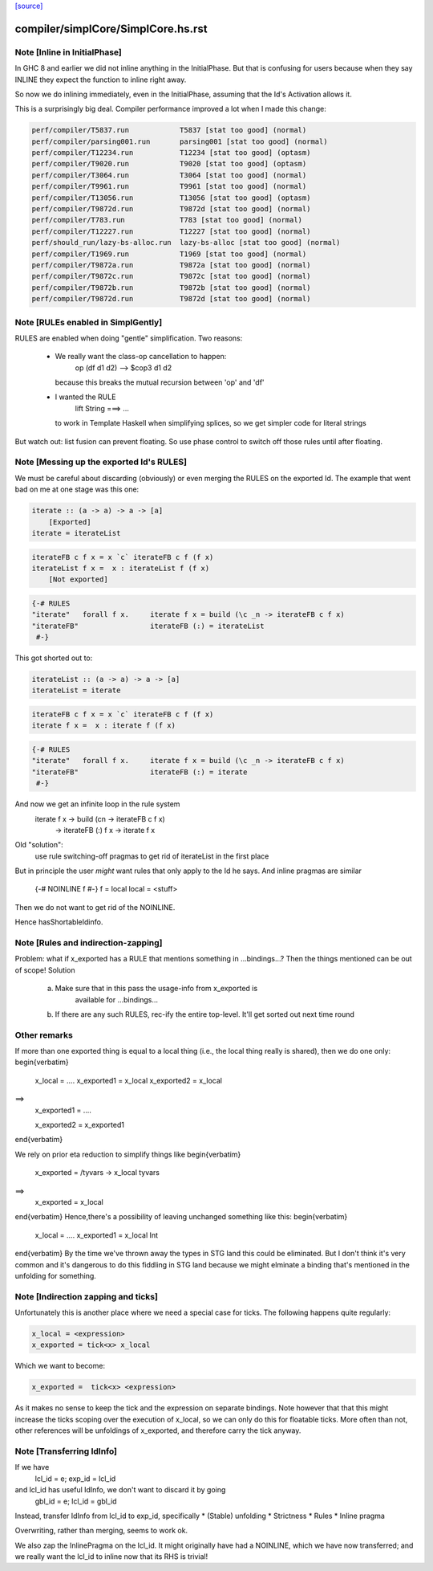 `[source] <https://gitlab.haskell.org/ghc/ghc/tree/master/compiler/simplCore/SimplCore.hs>`_

====================
compiler/simplCore/SimplCore.hs.rst
====================

Note [Inline in InitialPhase]
~~~~~~~~~~~~~~~~~~~~~~~~~~~~~~~~
In GHC 8 and earlier we did not inline anything in the InitialPhase. But that is
confusing for users because when they say INLINE they expect the function to inline
right away.

So now we do inlining immediately, even in the InitialPhase, assuming that the
Id's Activation allows it.

This is a surprisingly big deal. Compiler performance improved a lot
when I made this change:

.. code-block:: haskell

   perf/compiler/T5837.run            T5837 [stat too good] (normal)
   perf/compiler/parsing001.run       parsing001 [stat too good] (normal)
   perf/compiler/T12234.run           T12234 [stat too good] (optasm)
   perf/compiler/T9020.run            T9020 [stat too good] (optasm)
   perf/compiler/T3064.run            T3064 [stat too good] (normal)
   perf/compiler/T9961.run            T9961 [stat too good] (normal)
   perf/compiler/T13056.run           T13056 [stat too good] (optasm)
   perf/compiler/T9872d.run           T9872d [stat too good] (normal)
   perf/compiler/T783.run             T783 [stat too good] (normal)
   perf/compiler/T12227.run           T12227 [stat too good] (normal)
   perf/should_run/lazy-bs-alloc.run  lazy-bs-alloc [stat too good] (normal)
   perf/compiler/T1969.run            T1969 [stat too good] (normal)
   perf/compiler/T9872a.run           T9872a [stat too good] (normal)
   perf/compiler/T9872c.run           T9872c [stat too good] (normal)
   perf/compiler/T9872b.run           T9872b [stat too good] (normal)
   perf/compiler/T9872d.run           T9872d [stat too good] (normal)



Note [RULEs enabled in SimplGently]
~~~~~~~~~~~~~~~~~~~~~~~~~~~~~~~~~~~
RULES are enabled when doing "gentle" simplification.  Two reasons:

  * We really want the class-op cancellation to happen:
        op (df d1 d2) --> $cop3 d1 d2
    because this breaks the mutual recursion between 'op' and 'df'

  * I wanted the RULE
        lift String ===> ...
    to work in Template Haskell when simplifying
    splices, so we get simpler code for literal strings

But watch out: list fusion can prevent floating.  So use phase control
to switch off those rules until after floating.



Note [Messing up the exported Id's RULES]
~~~~~~~~~~~~~~~~~~~~~~~~~~~~~~~~~~~~~~~~~~
We must be careful about discarding (obviously) or even merging the
RULES on the exported Id. The example that went bad on me at one stage
was this one:

.. code-block:: haskell

    iterate :: (a -> a) -> a -> [a]
        [Exported]
    iterate = iterateList

.. code-block:: haskell

    iterateFB c f x = x `c` iterateFB c f (f x)
    iterateList f x =  x : iterateList f (f x)
        [Not exported]

.. code-block:: haskell

    {-# RULES
    "iterate"   forall f x.     iterate f x = build (\c _n -> iterateFB c f x)
    "iterateFB"                 iterateFB (:) = iterateList
     #-}

This got shorted out to:

.. code-block:: haskell

    iterateList :: (a -> a) -> a -> [a]
    iterateList = iterate

.. code-block:: haskell

    iterateFB c f x = x `c` iterateFB c f (f x)
    iterate f x =  x : iterate f (f x)

.. code-block:: haskell

    {-# RULES
    "iterate"   forall f x.     iterate f x = build (\c _n -> iterateFB c f x)
    "iterateFB"                 iterateFB (:) = iterate
     #-}

And now we get an infinite loop in the rule system
        iterate f x -> build (\cn -> iterateFB c f x)
                    -> iterateFB (:) f x
                    -> iterate f x

Old "solution":
        use rule switching-off pragmas to get rid
        of iterateList in the first place

But in principle the user *might* want rules that only apply to the Id
he says.  And inline pragmas are similar
   {-# NOINLINE f #-}
   f = local
   local = <stuff>
Then we do not want to get rid of the NOINLINE.

Hence hasShortableIdinfo.




Note [Rules and indirection-zapping]
~~~~~~~~~~~~~~~~~~~~~~~~~~~~~~~~~~~~
Problem: what if x_exported has a RULE that mentions something in ...bindings...?
Then the things mentioned can be out of scope!  Solution
 a) Make sure that in this pass the usage-info from x_exported is
        available for ...bindings...
 b) If there are any such RULES, rec-ify the entire top-level.
    It'll get sorted out next time round

Other remarks
~~~~~~~~~~~~~
If more than one exported thing is equal to a local thing (i.e., the
local thing really is shared), then we do one only:
\begin{verbatim}
        x_local = ....
        x_exported1 = x_local
        x_exported2 = x_local
==>
        x_exported1 = ....

        x_exported2 = x_exported1
\end{verbatim}

We rely on prior eta reduction to simplify things like
\begin{verbatim}
        x_exported = /\ tyvars -> x_local tyvars
==>
        x_exported = x_local
\end{verbatim}
Hence,there's a possibility of leaving unchanged something like this:
\begin{verbatim}
        x_local = ....
        x_exported1 = x_local Int
\end{verbatim}
By the time we've thrown away the types in STG land this
could be eliminated.  But I don't think it's very common
and it's dangerous to do this fiddling in STG land
because we might elminate a binding that's mentioned in the
unfolding for something.



Note [Indirection zapping and ticks]
~~~~~~~~~~~~~~~~~~~~~~~~~~~~~~~~~~~~
Unfortunately this is another place where we need a special case for
ticks. The following happens quite regularly:

.. code-block:: haskell

        x_local = <expression>
        x_exported = tick<x> x_local

Which we want to become:

.. code-block:: haskell

        x_exported =  tick<x> <expression>

As it makes no sense to keep the tick and the expression on separate
bindings. Note however that that this might increase the ticks scoping
over the execution of x_local, so we can only do this for floatable
ticks. More often than not, other references will be unfoldings of
x_exported, and therefore carry the tick anyway.


Note [Transferring IdInfo]
~~~~~~~~~~~~~~~~~~~~~~~~~~~~~
If we have
     lcl_id = e; exp_id = lcl_id

and lcl_id has useful IdInfo, we don't want to discard it by going
     gbl_id = e; lcl_id = gbl_id

Instead, transfer IdInfo from lcl_id to exp_id, specifically
* (Stable) unfolding
* Strictness
* Rules
* Inline pragma

Overwriting, rather than merging, seems to work ok.

We also zap the InlinePragma on the lcl_id. It might originally
have had a NOINLINE, which we have now transferred; and we really
want the lcl_id to inline now that its RHS is trivial!

